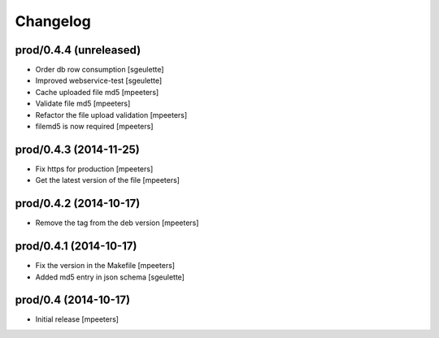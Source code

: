 Changelog
=========

prod/0.4.4 (unreleased)
-----------------------
- Order db row consumption
  [sgeulette]

- Improved webservice-test
  [sgeulette]

- Cache uploaded file md5
  [mpeeters]

- Validate file md5
  [mpeeters]

- Refactor the file upload validation
  [mpeeters]

- filemd5 is now required
  [mpeeters]


prod/0.4.3 (2014-11-25)
-----------------------

- Fix https for production
  [mpeeters]

- Get the latest version of the file
  [mpeeters]


prod/0.4.2 (2014-10-17)
-----------------------

- Remove the tag from the deb version
  [mpeeters]


prod/0.4.1 (2014-10-17)
-----------------------

- Fix the version in the Makefile
  [mpeeters]

- Added md5 entry in json schema
  [sgeulette]


prod/0.4 (2014-10-17)
---------------------

- Initial release
  [mpeeters]
